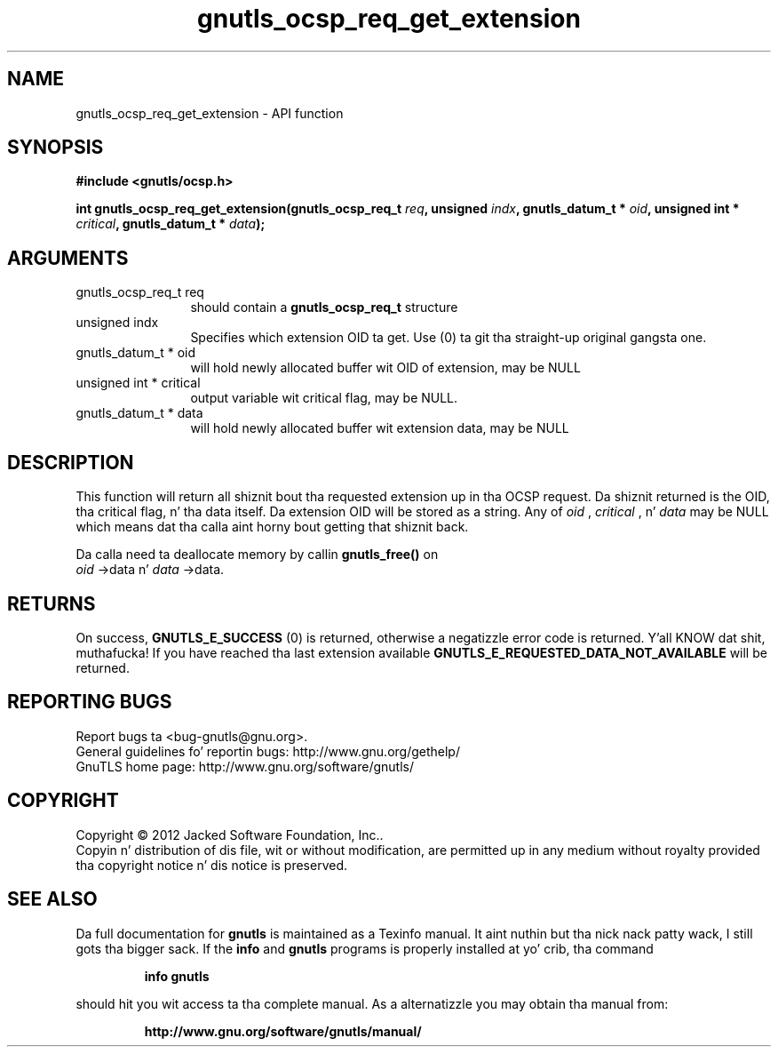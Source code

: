 .\" DO NOT MODIFY THIS FILE!  Dat shiznit was generated by gdoc.
.TH "gnutls_ocsp_req_get_extension" 3 "3.1.15" "gnutls" "gnutls"
.SH NAME
gnutls_ocsp_req_get_extension \- API function
.SH SYNOPSIS
.B #include <gnutls/ocsp.h>
.sp
.BI "int gnutls_ocsp_req_get_extension(gnutls_ocsp_req_t " req ", unsigned " indx ", gnutls_datum_t * " oid ", unsigned int * " critical ", gnutls_datum_t * " data ");"
.SH ARGUMENTS
.IP "gnutls_ocsp_req_t req" 12
should contain a \fBgnutls_ocsp_req_t\fP structure
.IP "unsigned indx" 12
Specifies which extension OID ta get. Use (0) ta git tha straight-up original gangsta one.
.IP "gnutls_datum_t * oid" 12
will hold newly allocated buffer wit OID of extension, may be NULL
.IP "unsigned int * critical" 12
output variable wit critical flag, may be NULL.
.IP "gnutls_datum_t * data" 12
will hold newly allocated buffer wit extension data, may be NULL
.SH "DESCRIPTION"
This function will return all shiznit bout tha requested
extension up in tha OCSP request.  Da shiznit returned is the
OID, tha critical flag, n' tha data itself.  Da extension OID
will be stored as a string.  Any of  \fIoid\fP ,  \fIcritical\fP , n'  \fIdata\fP may
be NULL which means dat tha calla aint horny bout getting
that shiznit back.

Da calla need ta deallocate memory by callin \fBgnutls_free()\fP on
 \fIoid\fP \->data n'  \fIdata\fP \->data.
.SH "RETURNS"
On success, \fBGNUTLS_E_SUCCESS\fP (0) is returned, otherwise a
negatizzle error code is returned. Y'all KNOW dat shit, muthafucka!  If you have reached tha last
extension available \fBGNUTLS_E_REQUESTED_DATA_NOT_AVAILABLE\fP will
be returned.
.SH "REPORTING BUGS"
Report bugs ta <bug-gnutls@gnu.org>.
.br
General guidelines fo' reportin bugs: http://www.gnu.org/gethelp/
.br
GnuTLS home page: http://www.gnu.org/software/gnutls/

.SH COPYRIGHT
Copyright \(co 2012 Jacked Software Foundation, Inc..
.br
Copyin n' distribution of dis file, wit or without modification,
are permitted up in any medium without royalty provided tha copyright
notice n' dis notice is preserved.
.SH "SEE ALSO"
Da full documentation for
.B gnutls
is maintained as a Texinfo manual. It aint nuthin but tha nick nack patty wack, I still gots tha bigger sack.  If the
.B info
and
.B gnutls
programs is properly installed at yo' crib, tha command
.IP
.B info gnutls
.PP
should hit you wit access ta tha complete manual.
As a alternatizzle you may obtain tha manual from:
.IP
.B http://www.gnu.org/software/gnutls/manual/
.PP
